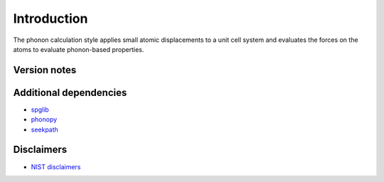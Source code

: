 Introduction
============

The phonon calculation style applies small atomic displacements to a
unit cell system and evaluates the forces on the atoms to evaluate
phonon-based properties.

Version notes
~~~~~~~~~~~~~

Additional dependencies
~~~~~~~~~~~~~~~~~~~~~~~

-  `spglib <https://atztogo.github.io/spglib/python-spglib.html>`__
-  `phonopy <https://atztogo.github.io/phonopy/>`__
-  `seekpath <https://pypi.org/project/seekpath/>`__

Disclaimers
~~~~~~~~~~~

-  `NIST
   disclaimers <http://www.nist.gov/public_affairs/disclaimer.cfm>`__
